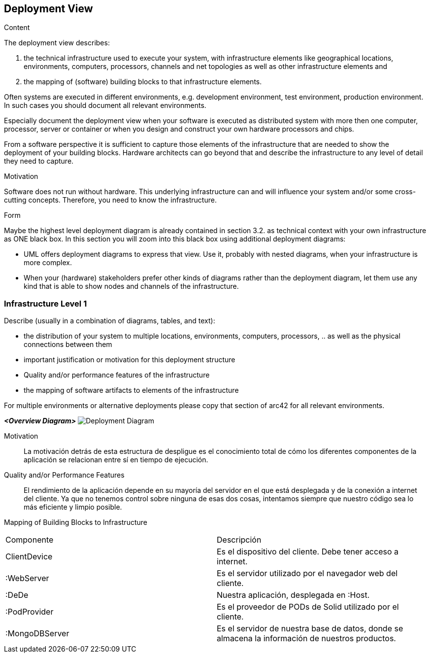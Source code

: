 [[section-deployment-view]]


== Deployment View

[role="arc42help"]
****
.Content
The deployment view describes:

 1. the technical infrastructure used to execute your system, with infrastructure elements like geographical locations, environments, computers, processors, channels and net topologies as well as other infrastructure elements and

2. the mapping of (software) building blocks to that infrastructure elements.

Often systems are executed in different environments, e.g. development environment, test environment, production environment. In such cases you should document all relevant environments.

Especially document the deployment view when your software is executed as distributed system with more then one computer, processor, server or container or when you design and construct your own hardware processors and chips.

From a software perspective it is sufficient to capture those elements of the infrastructure that are needed to show the deployment of your building blocks. Hardware architects can go beyond that and describe the infrastructure to any level of detail they need to capture.

.Motivation
Software does not run without hardware.
This underlying infrastructure can and will influence your system and/or some
cross-cutting concepts. Therefore, you need to know the infrastructure.

.Form

Maybe the highest level deployment diagram is already contained in section 3.2. as
technical context with your own infrastructure as ONE black box. In this section you will
zoom into this black box using additional deployment diagrams:

* UML offers deployment diagrams to express that view. Use it, probably with nested diagrams,
when your infrastructure is more complex.
* When your (hardware) stakeholders prefer other kinds of diagrams rather than the deployment diagram, let them use any kind that is able to show nodes and channels of the infrastructure.
****

=== Infrastructure Level 1

[role="arc42help"]
****
Describe (usually in a combination of diagrams, tables, and text):

*  the distribution of your system to multiple locations, environments, computers, processors, .. as well as the physical connections between them
*  important justification or motivation for this deployment structure
* Quality and/or performance features of the infrastructure
*  the mapping of software artifacts to elements of the infrastructure

For multiple environments or alternative deployments please copy that section of arc42 for all relevant environments.
****

_**<Overview Diagram>**_
image:images/deploymentview.png["Deployment Diagram"]

Motivation::

La motivación detrás de esta estructura de despligue es el conocimiento total de cómo los diferentes componentes de la aplicación se relacionan entre sí en tiempo de ejecución.

Quality and/or Performance Features::

El rendimiento de la aplicación depende en su mayoría del servidor en el que está desplegada y de la conexión a internet del cliente. Ya que no tenemos control sobre ninguna de esas dos cosas, intentamos siempre que nuestro código sea lo más eficiente y limpio posible.

Mapping of Building Blocks to Infrastructure::
|===
| Componente         | Descripción
| ClientDevice    | Es el dispositivo del cliente. Debe tener acceso a internet.
| :WebServer    | Es el servidor utilizado por el navegador web del cliente.
| :DeDe    | Nuestra aplicación, desplegada en :Host.
| :PodProvider    | Es el proveedor de PODs de Solid utilizado por el cliente.
| :MongoDBServer    | Es el servidor de nuestra base de datos, donde se almacena la información de nuestros productos.
|===
